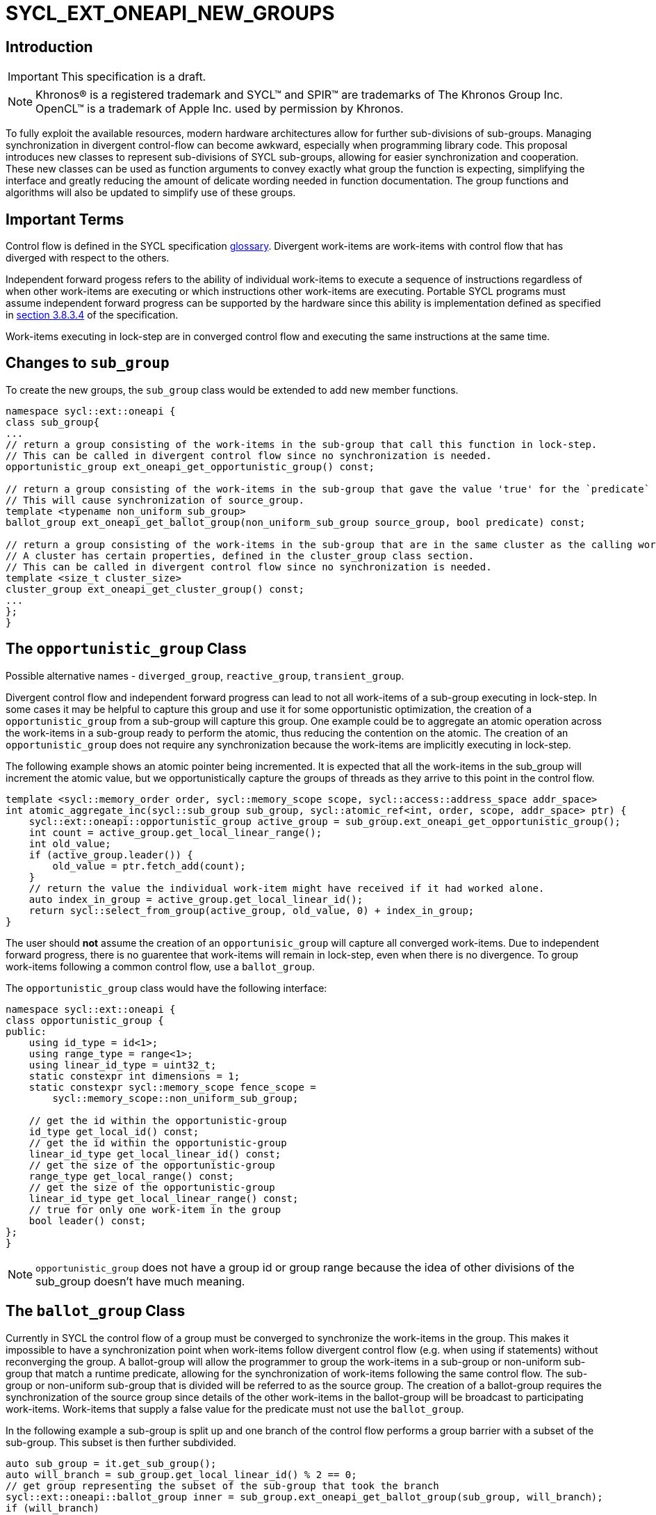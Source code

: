 = SYCL_EXT_ONEAPI_NEW_GROUPS
:source-highlighter: coderay
:coderay-linenums-mode: table

// This section needs to be after the document title.
:doctype: book
:toc2:
:toc: left
:encoding: utf-8
:lang: en

:blank: pass:[ +]

// Set the default source code type in this document to C++,
// for syntax highlighting purposes.  This is needed because
// docbook uses c++ and html5 uses cpp.
:language: {basebackend@docbook:c++:cpp}

== Introduction
IMPORTANT: This specification is a draft.

NOTE: Khronos(R) is a registered trademark and SYCL(TM) and SPIR(TM) are trademarks of The Khronos Group Inc.  OpenCL(TM) is a trademark of Apple Inc. used by permission by Khronos.


To fully exploit the available resources, modern hardware architectures allow for further sub-divisions of sub-groups. 
Managing synchronization in divergent control-flow can become awkward, especially when programming library code.
This proposal introduces new classes to represent sub-divisions of SYCL sub-groups, allowing for easier synchronization and cooperation.
These new classes can be used as function arguments to convey exactly what group the function is expecting, simplifying the interface and greatly reducing the amount of delicate wording needed in function documentation.
The group functions and algorithms will also be updated to simplify use of these groups.

== Important Terms

Control flow is defined in the SYCL specification link:https://www.khronos.org/registry/SYCL/specs/sycl-2020/html/sycl-2020.html#glossary[glossary].
Divergent work-items are work-items with control flow that has diverged with respect to the others.

Independent forward progess refers to the ability of individual work-items to execute a sequence of instructions regardless of when other work-items are executing or which instructions other work-items are executing. 
Portable SYCL programs must assume independent forward progress can be supported by the hardware since this ability is implementation defined as specified in link:https://www.khronos.org/registry/SYCL/specs/sycl-2020/html/sycl-2020.html#_forward_progress[section 3.8.3.4] of the specification.

Work-items executing in lock-step are in converged control flow and executing the same instructions at the same time.

== Changes to `sub_group`

To create the new groups, the `sub_group` class would be extended to add new member functions.

[source, c++]
----
namespace sycl::ext::oneapi {
class sub_group{
...
// return a group consisting of the work-items in the sub-group that call this function in lock-step.
// This can be called in divergent control flow since no synchronization is needed.
opportunistic_group ext_oneapi_get_opportunistic_group() const;

// return a group consisting of the work-items in the sub-group that gave the value 'true' for the `predicate` argument.
// This will cause synchronization of source_group.
template <typename non_uniform_sub_group>
ballot_group ext_oneapi_get_ballot_group(non_uniform_sub_group source_group, bool predicate) const;

// return a group consisting of the work-items in the sub-group that are in the same cluster as the calling work-item.
// A cluster has certain properties, defined in the cluster_group class section.
// This can be called in divergent control flow since no synchronization is needed.
template <size_t cluster_size> 
cluster_group ext_oneapi_get_cluster_group() const;
...
};
}
----


== The `opportunistic_group` Class

Possible alternative names - `diverged_group`, `reactive_group`, `transient_group`.

Divergent control flow and independent forward progress can lead to not all work-items of a sub-group executing in lock-step.
In some cases it may be helpful to capture this group and use it for some opportunistic optimization, the creation of a `opportunistic_group` from a sub-group will capture this group.
One example could be to aggregate an atomic operation across the work-items in a sub-group ready to perform the atomic, thus reducing the contention on the atomic.
The creation of an `opportunistic_group` does not require any synchronization because the work-items are implicitly executing in lock-step.

The following example shows an atomic pointer being incremented.
It is expected that all the work-items in the sub_group will increment the atomic value, but we opportunistically capture the groups of threads as they arrive to this point in the control flow.

[source, c++]
----
template <sycl::memory_order order, sycl::memory_scope scope, sycl::access::address_space addr_space>
int atomic_aggregate_inc(sycl::sub_group sub_group, sycl::atomic_ref<int, order, scope, addr_space> ptr) {
    sycl::ext::oneapi::opportunistic_group active_group = sub_group.ext_oneapi_get_opportunistic_group();
    int count = active_group.get_local_linear_range();
    int old_value;
    if (active_group.leader()) {
        old_value = ptr.fetch_add(count);
    }
    // return the value the individual work-item might have received if it had worked alone.
    auto index_in_group = active_group.get_local_linear_id();
    return sycl::select_from_group(active_group, old_value, 0) + index_in_group; 
}
----

The user should *not* assume the creation of an `opportunisic_group` will capture all converged work-items.
Due to independent forward progress, there is no guarentee that work-items will remain in lock-step, even when there is no divergence.
To group work-items following a common control flow, use a `ballot_group`.


The `opportunistic_group` class would have the following interface:

[source, c++]
----
namespace sycl::ext::oneapi {
class opportunistic_group {
public:
    using id_type = id<1>;
    using range_type = range<1>;
    using linear_id_type = uint32_t;
    static constexpr int dimensions = 1;
    static constexpr sycl::memory_scope fence_scope =
        sycl::memory_scope::non_uniform_sub_group;
    
    // get the id within the opportunistic-group
    id_type get_local_id() const;
    // get the id within the opportunistic-group
    linear_id_type get_local_linear_id() const;
    // get the size of the opportunistic-group
    range_type get_local_range() const;
    // get the size of the opportunistic-group
    linear_id_type get_local_linear_range() const;
    // true for only one work-item in the group
    bool leader() const;
};
}
----

NOTE: `opportunistic_group` does not have a group id or group range because the idea of other divisions of the sub_group doesn't have much meaning.

== The `ballot_group` Class

Currently in SYCL the control flow of a group must be converged to synchronize the work-items in the group.
This makes it impossible to have a synchronization point when work-items follow divergent control flow (e.g. when using if statements) without reconverging the group.
A ballot-group will allow the programmer to group the work-items in a sub-group or non-uniform sub-group that match a runtime predicate, allowing for the synchronization of work-items following the same control flow.
The sub-group or non-uniform sub-group that is divided will be referred to as the source group.
The creation of a ballot-group requires the synchronization of the source group since details of the other work-items in the ballot-group will be broadcast to participating work-items.
Work-items that supply a false value for the predicate must not use the `ballot_group`.

In the following example a sub-group is split up and one branch of the control flow performs a group barrier with a subset of the sub-group. This subset is then further subdivided.
[source, c++]
----
auto sub_group = it.get_sub_group();
auto will_branch = sub_group.get_local_linear_id() % 2 == 0;
// get group representing the subset of the sub-group that took the branch
sycl::ext::oneapi::ballot_group inner = sub_group.ext_oneapi_get_ballot_group(sub_group, will_branch);
if (will_branch)
{
  // synchronize across the work-items that took the branch
  sycl::group_barrier(inner);

  // reduce across subset of outer work-items that took the branch
  float ix = sycl::reduce(inner, x, plus<>());

  // once again diverge the groups without fear.
  auto will_branch_further = inner.get_local_linear_id() < 8;
  auto inner_inner = sub_group.ext_oneapi_get_ballot_group(inner, will_branch_further);
  if (will_branch_further) {
      // still synchronizing without deadlock
      sycl::group_barrier(inner_inner);
  }
}

// take a subset of an opportunistic group
auto matching_active_items = sub_group.ext_oneapi_get_ballot_group(
    sub_group.ext_oneapi_get_opportunistic_group(), some_predicate());
----

This will allow functions to cause divergent control flow without having to consider how to converge again to synchronize.

The `ballot_group` class would have the following interface:

[source, c++]
----
namespace sycl::ext::oneapi {
class ballot_group {
public:
    using id_type = id<1>;
    using range_type = range<1>;
    using linear_id_type = uint32_t;
    static constexpr int dimensions = 1;
    static constexpr sycl::memory_scope fence_scope =
        sycl::memory_scope::non_uniform_sub_group;
    
    // get the id within the ballot-group
    id_type get_local_id() const;
    linear_id_type get_local_linear_id() const;

    // get the size of the ballot-group
    range_type get_local_range() const;
    linear_id_type get_local_linear_range() const;

    // true for only one work-item in the group
    bool leader() const;
};
}
----

NOTE: `ballot_group` does not have a group id or group range because its obvious this is one of two groups and an ordering of the groups doesn't have meaning.

== The `cluster_group` Class

With the introduction on independent forward progress in sub_groups comes the possibility to partition sub-groups into smaller groups that work independently.
This could be acheived with a `ballot_group`, but when the group size is known at compile-time, the size can be used for optimizations such as loop unrolling.

[source, c++]
----
// sum the buffer in groups of 8
constexpr std::size_t cluster_size = 8;
auto sub_group = it.get_sub_group();
auto cluster = sub_group.ext_oneapi_get_cluster_group<cluster_size>();
// compiler knows that exactly 3 shuffles are needed to sum the values
auto result = sycl::reduce(cluster, buf[it.get_local_linear_id()], sycl::plus<>());
if (cluster.leader()){
    buf[it.get_local_linear_id()/cluster_size] = result;
}
----

To allow for predictable behaviour and optimizations, clusters/cluster-groups will have a number of properties:

* The work items in a cluster will be contiguous in the sub_group.
* Clusters sizes must be powers of two, and less than or equal to `get_max_local_range`.
* For a given `cluster_size`, a work-item will only be in a single cluster and always the same cluster.
* If `get_local_linear_range` is not evenly divisible by `cluster_size` then the behaviour is undefined.

These properties also mean that no synchronization is needed to created a cluster-group, a work-item can independently calculate the cluster it belongs to, meaning that cluster-groups can be created in divergent control-flow and without any synchronization.

NOTE: To create a smaller cluster-group, just call `sub_group::ext_oneapi_get_cluster_group` again. If you want to sub-divide a cluster-group in a way other than is provided by cluster-group, then `sub_group::ext_oneapi_get_ballot_group` can be used.

Another use of `cluster_group` would be to provide an interface with a compile-time known size of cluster-group as an argument.

[source, c++]
----
void func_that_needs_4_threads(sycl::ext::oneapi::cluster_group<4> group);
----


The `cluster_group` class would have the following interface:

[source, c++]
----

namespace sycl::ext::oneapi {
template <std::size_t cluster_size>
class cluster_group {
public:
    using id_type = id<1>;
    using range_type = range<1>;
    using linear_id_type = uint32_t;
    static constexpr int dimensions = 1;
    static constexpr sycl::memory_scope fence_scope =
        sycl::memory_scope::non_uniform_sub_group;
    
    // get the id within the cluster-group
    id_type get_local_id() const;
    linear_id_type get_local_linear_id() const;

    // get the size of the cluster-group
    range_type get_local_range() const;
    linear_id_type get_local_linear_range() const;

    // get the id of the cluster-group in the sub-group
    id_type get_group_id() const;
    linear_id_type get_group_linear_id() const;

    // get the number of cluster-groups in the sub-group
    range_type get_group_range() const;
    linear_id_type get_group_range_id() const;

    // true for only one work-item in the group
    bool leader() const;
};
}
----

== Changes to `memory_scope`

A new memory scope should be added.

[source, c++]
----
namespace sycl {

enum class memory_scope : /* unspecified */ {
  work_item, sub_group, work_group, device, system, ext_oneapi_non_uniform_sub_group
};
inline constexpr auto memory_scope_work_item = memory_scope::work_item;
inline constexpr auto memory_scope_sub_group = memory_scope::sub_group;
inline constexpr auto memory_scope_work_group = memory_scope::work_group;
inline constexpr auto memory_scope_device = memory_scope::device;
inline constexpr auto memory_scope_system = memory_scope::system;
namespace ext::oneapi {
    inline constexpr auto memory_scope_non_uniform_sub_group = sycl::memory_scope::ext_oneapi_non_uniform_sub_group;
}

} // namespace sycl

----

== Group Functions

The `sycl::is_group` function should be update to reflect that `opportunistic_group`, `ballot_group`, and `cluster_group` are now also groups.
This will also mean updating some template functions that used is_group to disable template specializations.

`sycl::group_barrier` and `sycl::broadcast` should be updated to work with all the group types.

== Group Algorithms

A subset of the group algorithms have been chosen to reduce the scope of the extension:

* `sycl::joint_reduce` and `sycl::reduce_over_group` should be included since they covers many general uses.
* `sycl::select_from_group` should be included to make the aggregate atomics example possible.

Other algorithms could be added later.

== Async Group Copy and Wait

This proposal would also build on the link:https://github.com/intel/llvm/pull/4950[prospective proposal] to generalize `sycl::group::async_work_group_copy` and `sycl::group::wait_for` to work with sub-groups.

Both `sycl::ext::oneapi::experimental::async_group_copy` and `sycl::ext::oneapi::experimental::wait_for` would work with `opportunistic_group`, `ballot_group`, and `cluster_group` with the same semantics.


== Issues
. What happens when work-items in different control-flow call ext_oneapi_get_opportunistic_group?
. do we want a memory scope for each new class or just non_uniform_sub_group?
. Creating a non_uniform_sub_group when already in divergent control flow.
. Potentially `ext_oneapi_get_opportunistic_group`, `ext_oneapi_get_ballot_group`, and `ext_oneapi_get_cluster_group` could be free functions. This would avoid the slightly weird pattern where the sub-group uses itself as the first argument to `sub_group::ext_oneapi_get_ballot_group` i.e. `subgroup.ext_oneapi_get_ballot_group(subgroup, predicate);`
. Could work-items that provide `ext_oneapi_get_ballot_group` with false use the ballot group to query the size of the group?

== Notes
. It is intentionally not possible to query the work-items location in the sub-group from `opportunistic_group`, `ballot_group`, or `cluster_group`. Since it is not possible to query a work-items id in the work-group from the sub-group, it follows that it is not possible to query a work-items id in the sub-group from the sub-sub-group.